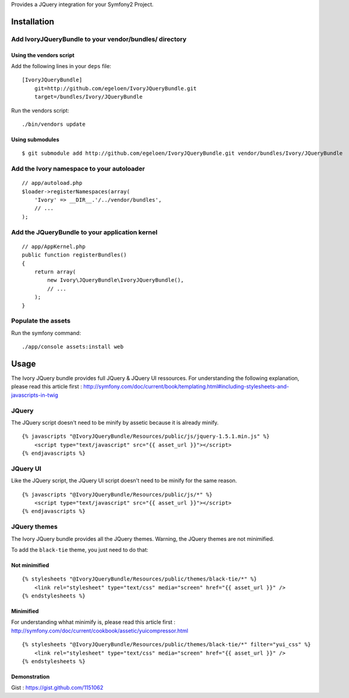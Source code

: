 Provides a JQuery integration for your Symfony2 Project.

Installation
============

Add IvoryJQueryBundle to your vendor/bundles/ directory
-------------------------------------------------------

Using the vendors script
~~~~~~~~~~~~~~~~~~~~~~~~

Add the following lines in your ``deps`` file::

    [IvoryJQueryBundle]
        git=http://github.com/egeloen/IvoryJQueryBundle.git
        target=/bundles/Ivory/JQueryBundle

Run the vendors script::

    ./bin/vendors update

Using submodules
~~~~~~~~~~~~~~~~

::

    $ git submodule add http://github.com/egeloen/IvoryJQueryBundle.git vendor/bundles/Ivory/JQueryBundle

Add the Ivory namespace to your autoloader
------------------------------------------

::

    // app/autoload.php
    $loader->registerNamespaces(array(
        'Ivory' => __DIR__.'/../vendor/bundles',
        // ...
    );

Add the JQueryBundle to your application kernel
-----------------------------------------------

::

    // app/AppKernel.php
    public function registerBundles()
    {
        return array(
            new Ivory\JQueryBundle\IvoryJQueryBundle(),
            // ...
        );
    }

Populate the assets
-------------------

Run the symfony command::

    ./app/console assets:install web

Usage
=====

The Ivory JQuery bundle provides full JQuery & JQuery UI ressources.
For understanding the following explanation, please read this article first : http://symfony.com/doc/current/book/templating.html#including-stylesheets-and-javascripts-in-twig

JQuery
------

The JQuery script doesn't need to be minify by assetic because it is already minify.

::

    {% javascripts "@IvoryJQueryBundle/Resources/public/js/jquery-1.5.1.min.js" %}
        <script type="text/javascript" src="{{ asset_url }}"></script>
    {% endjavascripts %}

JQuery UI
---------

Like the JQuery script, the JQuery UI script doesn't need to be minify for the same reason.

::

    {% javascripts "@IvoryJQueryBundle/Resources/public/js/*" %}
        <script type="text/javascript" src="{{ asset_url }}"></script>
    {% endjavascripts %}

JQuery themes
-------------

The Ivory JQuery bundle provides all the JQuery themes.
Warning, the JQuery themes are not minimified.

To add the ``black-tie`` theme, you just need to do that:

Not minimified
~~~~~~~~~~~~~~

::

    {% stylesheets "@IvoryJQueryBundle/Resources/public/themes/black-tie/*" %}
        <link rel="stylesheet" type="text/css" media="screen" href="{{ asset_url }}" />
    {% endstylesheets %}

Minimified
~~~~~~~~~~

For understanding whhat minimify is, please read this article first : http://symfony.com/doc/current/cookbook/assetic/yuicompressor.html

::

    {% stylesheets "@IvoryJQueryBundle/Resources/public/themes/black-tie/*" filter="yui_css" %}
        <link rel="stylesheet" type="text/css" media="screen" href="{{ asset_url }}" />
    {% endstylesheets %}

Demonstration
~~~~~~~~~~~~~

Gist : https://gist.github.com/1151062
